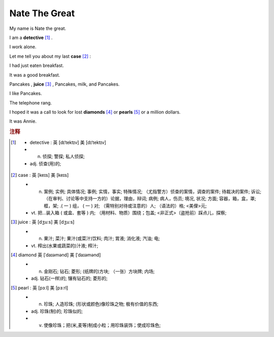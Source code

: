 Nate The Great
==============================================


My name is Nate the great. 

I am a **detective** [#f1]_ .

I work alone.

Let me tell you about my last **case** [#f2]_ :

I had just eaten breakfast.

It was a good breakfast.

Pancakes , **juice** [#f3]_ , Pancakes, milk, and Pancakes.

I like Pancakes.

The telephone rang.

I hoped it was a call to look for lost **diamonds** [#f4]_ or **pearls** [#f5]_ or a million dollars.

It was Annie.

.. rubric:: 注释

.. [#f1] 

    * detective :  英 [dɪˈtektɪv]  美 [dɪˈtektɪv]
    * n. 侦探;   警探;   私人侦探;  
    * adj. 侦查(用)的;  


.. [#f2] case : 英 [keɪs] 美 [keɪs] 

    * n. 案例;   实例;   具体情况;   事例;   实情，事实;   特殊情况;   （尤指警方）侦查的案情，调查的案件;   待裁决的案件;   诉讼;   （在审判、讨论等中支持一方的）论据，理由，辩词;   病例;   病人，伤员;   境况, 状况;   方面;   容器，箱，盒，罩;   框，架;   .( 一 ) 组， ( 一 ) 对;   （需特别对待或注意的）人;   （语法的）格;   <美俚>元;  
    * vt. 把…装入箱 ( 或盒、套等 ) 内;   （用材料、物质）围绕；包盖;   <非正式>（盗抢前）踩点儿，探察;  

.. [#f3] juice : 英 [dʒuːs] 美 [dʒuːs] 

    * n. 果汁;   菜汁;   果汁(或菜汁)饮料;   肉汁;   胃液;   消化液;   汽油;   电;  
    * vt. 榨出(水果或蔬菜的)汁液;   榨汁;  

.. [#f4] diamond 英 [ˈdaɪəmənd] 美 [ˈdaɪəmənd] 

    * n. 金刚石;   钻石;   菱形;   (纸牌的)方块;   （一张）方块牌;   内场;  
    * adj. 钻石(一样)的;   镶有钻石的;   菱形的;  

.. [#f5] pearl :  英 [pɜːl] 美 [pɜːrl] 

    * n. 珍珠;   人造珍珠;   (形状或颜色)像珍珠之物;   极有价值的东西;  
    * adj. 珍珠(制)的;   珍珠似的;  
    * v. 使像珍珠；把(米,麦等)制成小粒；用珍珠装饰；使成珍珠色;  